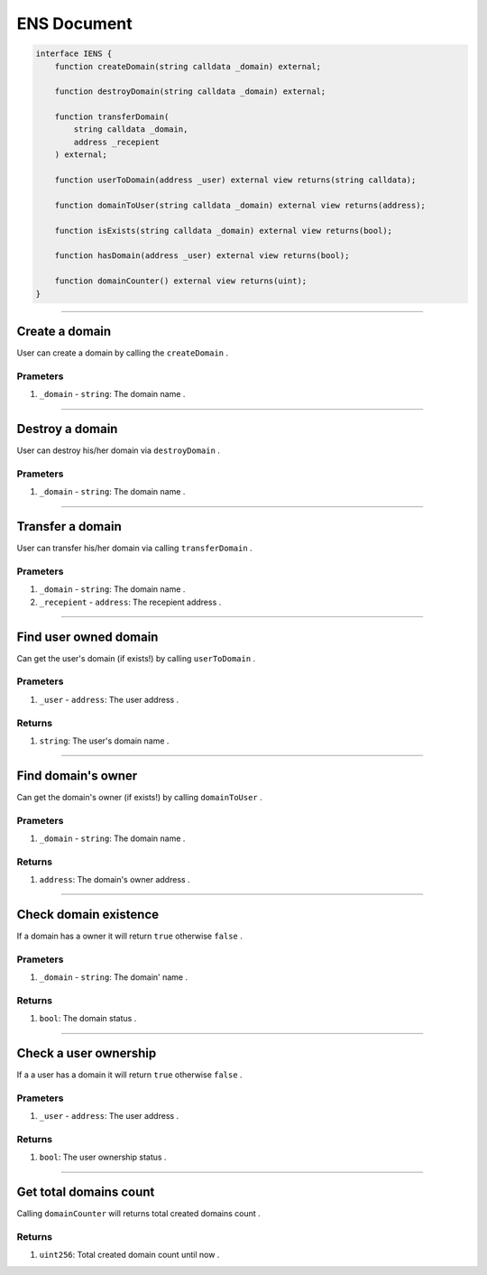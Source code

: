 ============
ENS Document
============

.. code-block:: solidity

    interface IENS {
        function createDomain(string calldata _domain) external;

        function destroyDomain(string calldata _domain) external;

        function transferDomain(
            string calldata _domain,
            address _recepient
        ) external;
        
        function userToDomain(address _user) external view returns(string calldata);
        
        function domainToUser(string calldata _domain) external view returns(address);
        
        function isExists(string calldata _domain) external view returns(bool);
        
        function hasDomain(address _user) external view returns(bool);
        
        function domainCounter() external view returns(uint);
    }

---------------------------------------------------------------------------------

Create a domain
===============
User can create a domain by calling the ``createDomain`` .

---------
Prameters
---------
1. ``_domain`` - ``string``: The domain name .

---------------------------------------------------------------------------------

Destroy a domain
================
User can destroy his/her domain via ``destroyDomain`` .

---------
Prameters
---------
1. ``_domain`` - ``string``: The domain name .

---------------------------------------------------------------------------------

Transfer a domain
=================
User can transfer his/her domain via calling ``transferDomain`` .

---------
Prameters
---------
1. ``_domain`` - ``string``: The domain name .
2. ``_recepient`` - ``address``: The recepient address .

---------------------------------------------------------------------------------

Find user owned domain
======================
Can get the user's domain (if exists!) by calling ``userToDomain`` .

---------
Prameters
---------
1. ``_user`` - ``address``: The user address .

-------
Returns
-------
1. ``string``: The user's domain name .

---------------------------------------------------------------------------------

Find domain's owner
======================
Can get the domain's owner (if exists!) by calling ``domainToUser`` .

---------
Prameters
---------
1. ``_domain`` - ``string``: The domain name .

-------
Returns
-------
1. ``address``: The domain's owner address .

---------------------------------------------------------------------------------

Check domain existence
======================
If a domain has a owner it will return ``true`` otherwise ``false`` .

---------
Prameters
---------
1. ``_domain`` - ``string``: The domain' name .

-------
Returns
-------
1. ``bool``: The domain status .

---------------------------------------------------------------------------------

Check a user ownership
======================
If a a user has a domain it will return ``true`` otherwise ``false`` .

---------
Prameters
---------
1. ``_user`` - ``address``: The user address .

-------
Returns
-------
1. ``bool``: The user ownership status .

---------------------------------------------------------------------------------

Get total domains count
=======================
Calling ``domainCounter`` will returns total created domains count .

-------
Returns
-------
1. ``uint256``: Total created domain count until now .
